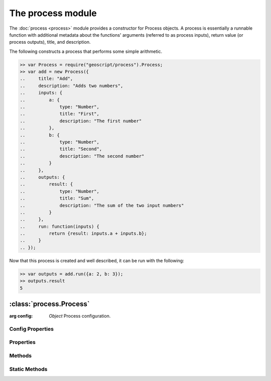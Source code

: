 The process module
~~~~~~~~~~~~~~~~~~

The :doc:`process <process>` module provides a constructor for Process objects.
A process is essentially a runnable function with additional metadata about 
the functions' arguments (referred to as process inputs), return value (or 
process outputs), title, and description.

The following constructs a process that performs some simple arithmetic.

.. code-block:: javascript

    >> var Process = require("geoscript/process").Process;
    >> var add = new Process({
    ..     title: "Add",
    ..     description: "Adds two numbers",
    ..     inputs: {
    ..         a: {
    ..             type: "Number",
    ..             title: "First",
    ..             description: "The first number"
    ..         },
    ..         b: {
    ..             type: "Number",
    ..             title: "Second",
    ..             description: "The second number"
    ..         }
    ..     }, 
    ..     outputs: {
    ..         result: {
    ..             type: "Number",
    ..             title: "Sum",
    ..             description: "The sum of the two input numbers"
    ..         }
    ..     },
    ..     run: function(inputs) {
    ..         return {result: inputs.a + inputs.b};
    ..     }
    .. });

Now that this process is created and well described, it can be run with the
following:

.. code-block:: javascript

    >> var outputs = add.run({a: 2, b: 3});
    >> outputs.result
    5


:class:`process.Process`
========================

.. class:: process.Process(config)

    :arg config: `Object` Process configuration.

Config Properties
-----------------

.. describe:: description

    ``String``
    Full description of the process, including all input and output fields.

.. describe:: inputs

    ``Object``
    Proces inputs.  Property names correspond to named inputs.  Property values
    are objects with ``type`` (required), ``title``, ``description``, 
    ``minOccurs``, and ``maxOccurs`` properties (optional unless noted).

    Below is an example ``inputs`` object with three named inputs:

    .. code-block:: javascript

        {
            start: {
                type: "Date",
                title: "Start Time"
            },
            end: {
                type: "Date",
                title: "End Time",
                description: "Optional end time",
                minOccurs: 0
            },
            geom: {
                type: "Polygon",
                title: "Area of Interest"
            }
        }

    For a description and list of supported ``type`` values, see the 
    :ref:`type_mapping` section.  If you need to reference a type for which 
    there is not a mapping, you can supply the class directly instead of 
    providing a string (e.g. ``Packages.com.example.SomeClass``).

.. describe:: outputs

    ``Object``
    Proces outputs.  Property names correspond to named outputs.  Property 
    values are objects with ``type`` (required), ``title``, ``description``,
    ``minOccurs``, and ``maxOccurs`` properties (optional unless noted).

    Below is an example ``outputs`` object with one named output:

    .. code-block:: javascript

        {
            result: {
                type: "FeatureCollection",
                title: "Resulting features"
            }
        }

    For a description and list of supported ``type`` values, see the 
    :ref:`type_mapping` section.  If you need to reference a type for which 
    there is not a mapping, you can supply the class directly instead of 
    providing a string (e.g. ``Packages.com.example.SomeClass``).


.. describe:: run

    ``Function``
    The function to be executed when running the process.  This function is
    expected to take a single ``inputs`` argument with a property for each of
    the named inputs.  The function should return an object with a property for
    each of the named outputs.

.. describe:: title

    ``String``
    Title for the process.



Properties
----------


.. attribute:: Process.description

    ``String``
    Full description of the process, including all input and output fields.

.. attribute:: Process.inputs

    ``Object``
    Proces inputs.

.. attribute:: Process.outputs

    ``Object``
    Proces outputs.

.. attribute:: Process.title

    ``String``
    Title for the process.


Methods
-------

.. function:: Process.run

    :arg inputs: ``Object`` Inputs object
    :returns: ``Object`` Outputs object

    Execute the process with the given inputs.


Static Methods
--------------

.. function:: Process.get(id)

    :arg id: ``String`` Process identifier (e.g. "JTS:buffer")
    :returns: ``Process``

    Get a registered process.  Returns ``null`` if no process was found from
    the provided identifier.

    The example below uses the static :func:`Process.get` method to access and 
    run the ``JTS:buffer`` process.  (Note this is a contrived example as all 
    geometries already have a :func:`Geometry.buffer` method that accomplishes 
    the same.)

    .. code-block:: javascript

        >> var Process = require("geoscript/process").Process
        >> var Point = require("geoscript/geom").Point;

        >> var buffer = Process.get("JTS:buffer");
        >> Object.keys(buffer.inputs)
        geom,distance,quadrantSegments,capStyle
        >> Object.keys(buffer.outputs)
        result

        >> var point = new Point([-110, 45]);
        >> var outputs = buffer.run({geom: point, distance: 10})
        >> outputs.result
        <Polygon [[[-100, 45], [-100.19214719596769, 43.04909677983872], [-10...>


.. function:: Process.getNames

    :returns: ``Array`` A list of identifiers for all registered processes.

    Get a list of all processes that are registered as part of the underlying 
    libraries (does not include dynamically generated processes).






